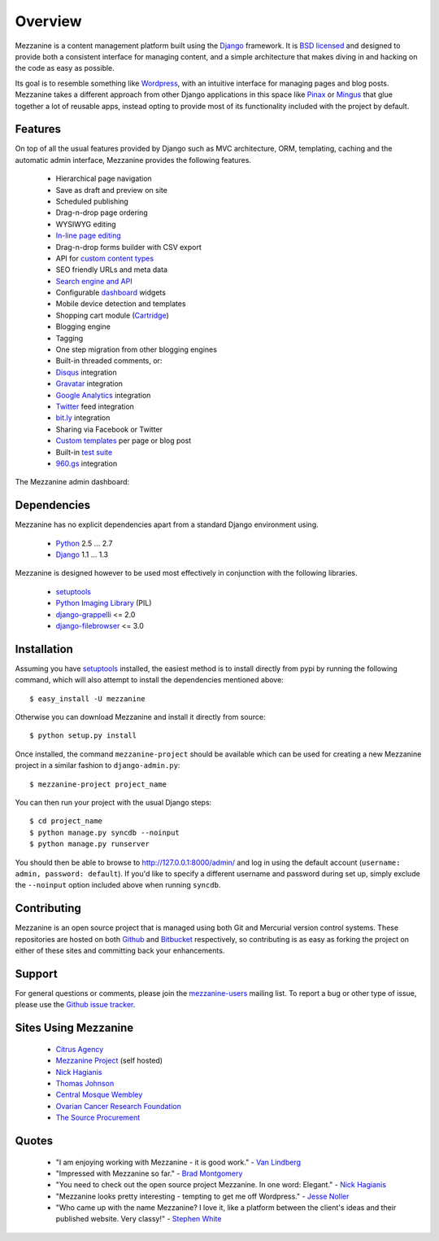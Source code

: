 ========
Overview
========

Mezzanine is a content management platform built using the `Django`_ 
framework. It is `BSD licensed`_ and designed to provide both a consistent 
interface for managing content, and a simple architecture that makes diving 
in and hacking on the code as easy as possible.

Its goal is to resemble something like `Wordpress`_, with an intuitive 
interface for managing pages and blog posts. Mezzanine takes a different 
approach from other Django applications in this space like `Pinax`_ or 
`Mingus`_ that glue together a lot of reusable apps, instead opting to 
provide most of its functionality included with the project by default.

Features
========

On top of all the usual features provided by Django such as MVC architecture, 
ORM, templating, caching and the automatic admin interface, Mezzanine 
provides the following features.

  * Hierarchical page navigation
  * Save as draft and preview on site
  * Scheduled publishing
  * Drag-n-drop page ordering
  * WYSIWYG editing
  * `In-line page editing`_
  * Drag-n-drop forms builder with CSV export
  * API for `custom content types`_
  * SEO friendly URLs and meta data
  * `Search engine and API`_
  * Configurable `dashboard`_ widgets
  * Mobile device detection and templates
  * Shopping cart module (`Cartridge`_)
  * Blogging engine
  * Tagging
  * One step migration from other blogging engines
  * Built-in threaded comments, or:
  * `Disqus`_ integration
  * `Gravatar`_ integration
  * `Google Analytics`_ integration
  * `Twitter`_ feed integration
  * `bit.ly`_ integration
  * Sharing via Facebook or Twitter
  * `Custom templates`_ per page or blog post
  * Built-in `test suite`_
  * `960.gs`_ integration

The Mezzanine admin dashboard:

.. image:: http://github.com/stephenmcd/mezzanine/raw/master/docs/img/dashboard.png

Dependencies
============

Mezzanine has no explicit dependencies apart from a standard Django 
environment using.

  * `Python`_ 2.5 ... 2.7
  * `Django`_ 1.1 ... 1.3
  
Mezzanine is designed however to be used most effectively in conjunction 
with the following libraries.

  * `setuptools`_
  * `Python Imaging Library`_ (PIL)
  * `django-grappelli`_ <= 2.0
  * `django-filebrowser`_ <= 3.0

Installation
============

Assuming you have `setuptools`_ installed, the easiest method is to install 
directly from pypi by running the following command, which will also attempt 
to install the dependencies mentioned above::

    $ easy_install -U mezzanine

Otherwise you can download Mezzanine and install it directly from source::

    $ python setup.py install
    
Once installed, the command ``mezzanine-project`` should be available which 
can be used for creating a new Mezzanine project in a similar fashion to 
``django-admin.py``::

    $ mezzanine-project project_name

You can then run your project with the usual Django steps::

    $ cd project_name
    $ python manage.py syncdb --noinput
    $ python manage.py runserver
    
You should then be able to browse to http://127.0.0.1:8000/admin/ and log 
in using the default account (``username: admin, password: default``). If 
you'd like to specify a different username and password during set up, simply 
exclude the ``--noinput`` option included above when running ``syncdb``.

Contributing
============

Mezzanine is an open source project that is managed using both Git and 
Mercurial version control systems. These repositories are hosted on both 
`Github`_ and `Bitbucket`_ respectively, so contributing is as easy as 
forking the project on either of these sites and committing back your 
enhancements. 

Support
=======

For general questions or comments, please join the 
`mezzanine-users`_ mailing list. To report a bug or other type of issue, 
please use the `Github issue tracker`_.

Sites Using Mezzanine
=====================

  * `Citrus Agency`_
  * `Mezzanine Project`_ (self hosted)
  * `Nick Hagianis`_
  * `Thomas Johnson`_
  * `Central Mosque Wembley`_
  * `Ovarian Cancer Research Foundation`_
  * `The Source Procurement`_

Quotes
======

  * "I am enjoying working with Mezzanine - it is good work." - `Van Lindberg`_
  * "Impressed with Mezzanine so far." - `Brad Montgomery`_
  * "You need to check out the open source project Mezzanine. In one word: Elegant." - `Nick Hagianis`_
  * "Mezzanine looks pretty interesting - tempting to get me off Wordpress." - `Jesse Noller`_
  * "Who came up with the name Mezzanine? I love it, like a platform between the client's ideas and their published website. Very classy!" - `Stephen White`_

.. _`Django`: http://djangoproject.com/
.. _`BSD licensed`: http://www.linfo.org/bsdlicense.html
.. _`Wordpress`: http://wordpress.org/
.. _`Pinax`: http://pinaxproject.com/
.. _`Mingus`: http://github.com/montylounge/django-mingus
.. _`Python`: http://python.org/
.. _`setuptools`: http://pypi.python.org/pypi/setuptools
.. _`Python Imaging Library`: http://www.pythonware.com/products/pil/
.. _`django-grappelli`: http://code.google.com/p/django-grappelli/
.. _`django-filebrowser`: http://code.google.com/p/django-filebrowser/
.. _`In-line page editing`: http://mezzanine.jupo.org/docs/inline-editing.html
.. _`custom content types`: http://mezzanine.jupo.org/docs/content-architecture.html#creating-custom-content-types
.. _`Search engine and API`: http://mezzanine.jupo.org/docs/search-engine.html
.. _`dashboard`: http://mezzanine.jupo.org/docs/admin-customization.html#dashboard
.. _`Cartridge`: http://cartridge.jupo.org/
.. _`Custom templates`: http://mezzanine.jupo.org/docs/content-architecture.html#page-templates
.. _`test suite`: http://mezzanine.jupo.org/docs/packages.html#module-mezzanine.tests
.. _`960.gs`: http://960.gs/
.. _`Disqus`: http://disqus.com/
.. _`Gravatar`: http://gravatar.com/
.. _`Google Analytics`: http://www.google.com/analytics/
.. _`Twitter`: http://twitter.com/
.. _`bit.ly`: http://bit.ly/
.. _`Github`: http://github.com/stephenmcd/mezzanine/
.. _`Bitbucket`: http://bitbucket.org/stephenmcd/mezzanine/
.. _`mezzanine-users`: http://groups.google.com/group/mezzanine-users
.. _`Github issue tracker`: http://github.com/stephenmcd/mezzanine/issues
.. _`Citrus Agency`: http://citrus.com.au/
.. _`Mezzanine Project`: http://mezzanine.jupo.org/
.. _`Nick Hagianis`: http://hagianis.com/
.. _`Thomas Johnson`: http://tomfmason.net/
.. _`Central Mosque Wembley`: http://wembley-mosque.co.uk/
.. _`Ovarian Cancer Research Foundation`: http://ocrf.com.au/
.. _`The Source Procurement`: http://thesource.com.au/
.. _`Van Lindberg`: http://www.lindbergd.info/
.. _`Jesse Noller`: http://jessenoller.com/
.. _`Stephen White`: http://bitbucket.org/swhite/
.. _`Brad Montgomery`: http://bradmontgomery.net/
